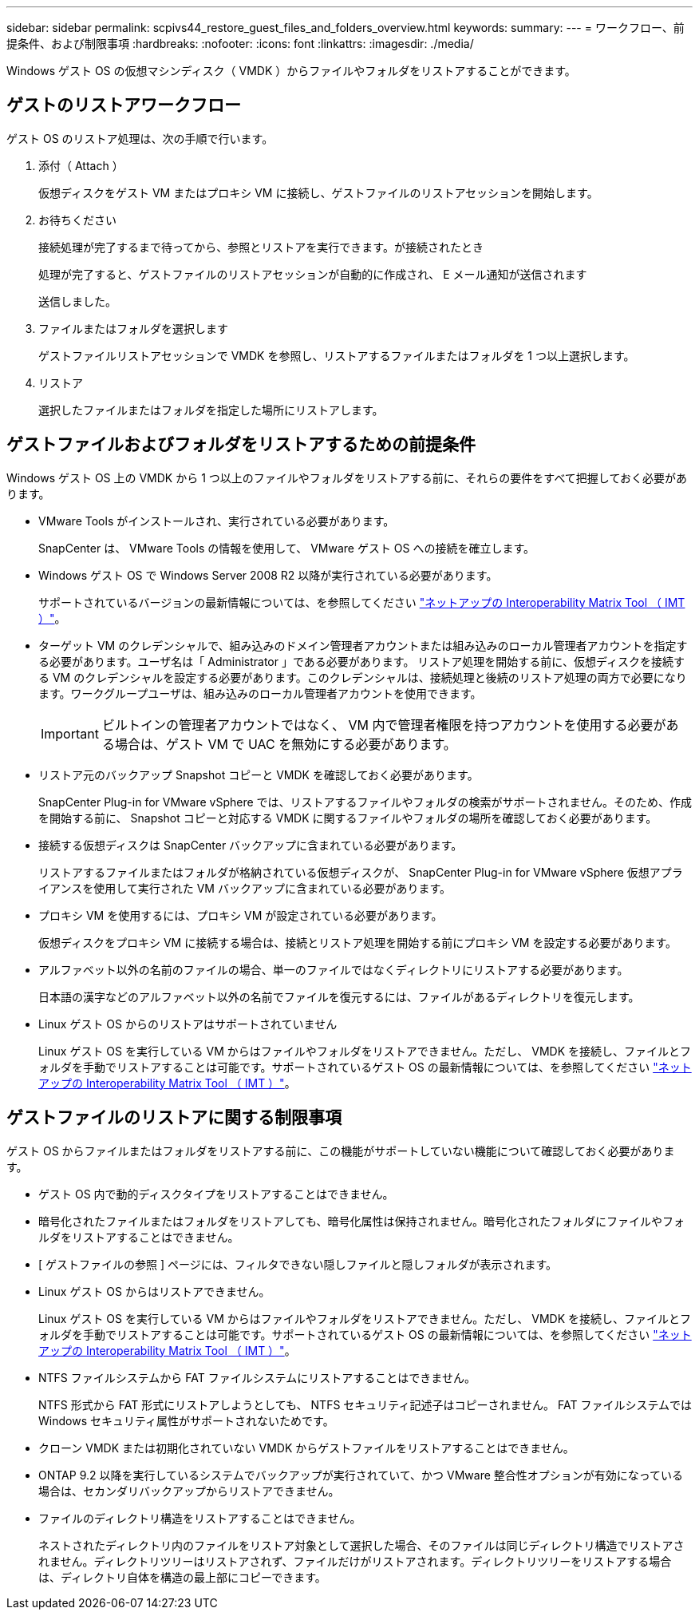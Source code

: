 ---
sidebar: sidebar 
permalink: scpivs44_restore_guest_files_and_folders_overview.html 
keywords:  
summary:  
---
= ワークフロー、前提条件、および制限事項
:hardbreaks:
:nofooter: 
:icons: font
:linkattrs: 
:imagesdir: ./media/


[role="lead"]
Windows ゲスト OS の仮想マシンディスク（ VMDK ）からファイルやフォルダをリストアすることができます。



== ゲストのリストアワークフロー

ゲスト OS のリストア処理は、次の手順で行います。

. 添付（ Attach ）
+
仮想ディスクをゲスト VM またはプロキシ VM に接続し、ゲストファイルのリストアセッションを開始します。

. お待ちください
+
接続処理が完了するまで待ってから、参照とリストアを実行できます。が接続されたとき

+
処理が完了すると、ゲストファイルのリストアセッションが自動的に作成され、 E メール通知が送信されます

+
送信しました。

. ファイルまたはフォルダを選択します
+
ゲストファイルリストアセッションで VMDK を参照し、リストアするファイルまたはフォルダを 1 つ以上選択します。

. リストア
+
選択したファイルまたはフォルダを指定した場所にリストアします。





== ゲストファイルおよびフォルダをリストアするための前提条件

Windows ゲスト OS 上の VMDK から 1 つ以上のファイルやフォルダをリストアする前に、それらの要件をすべて把握しておく必要があります。

* VMware Tools がインストールされ、実行されている必要があります。
+
SnapCenter は、 VMware Tools の情報を使用して、 VMware ゲスト OS への接続を確立します。

* Windows ゲスト OS で Windows Server 2008 R2 以降が実行されている必要があります。
+
サポートされているバージョンの最新情報については、を参照してください https://mysupport.netapp.com/matrix/imt.jsp?components=91324;&solution=1517&isHWU&src=IMT["ネットアップの Interoperability Matrix Tool （ IMT ）"^]。

* ターゲット VM のクレデンシャルで、組み込みのドメイン管理者アカウントまたは組み込みのローカル管理者アカウントを指定する必要があります。ユーザ名は「 Administrator 」である必要があります。 リストア処理を開始する前に、仮想ディスクを接続する VM のクレデンシャルを設定する必要があります。このクレデンシャルは、接続処理と後続のリストア処理の両方で必要になります。ワークグループユーザは、組み込みのローカル管理者アカウントを使用できます。
+

IMPORTANT: ビルトインの管理者アカウントではなく、 VM 内で管理者権限を持つアカウントを使用する必要がある場合は、ゲスト VM で UAC を無効にする必要があります。

* リストア元のバックアップ Snapshot コピーと VMDK を確認しておく必要があります。
+
SnapCenter Plug-in for VMware vSphere では、リストアするファイルやフォルダの検索がサポートされません。そのため、作成を開始する前に、 Snapshot コピーと対応する VMDK に関するファイルやフォルダの場所を確認しておく必要があります。

* 接続する仮想ディスクは SnapCenter バックアップに含まれている必要があります。
+
リストアするファイルまたはフォルダが格納されている仮想ディスクが、 SnapCenter Plug-in for VMware vSphere 仮想アプライアンスを使用して実行された VM バックアップに含まれている必要があります。

* プロキシ VM を使用するには、プロキシ VM が設定されている必要があります。
+
仮想ディスクをプロキシ VM に接続する場合は、接続とリストア処理を開始する前にプロキシ VM を設定する必要があります。

* アルファベット以外の名前のファイルの場合、単一のファイルではなくディレクトリにリストアする必要があります。
+
日本語の漢字などのアルファベット以外の名前でファイルを復元するには、ファイルがあるディレクトリを復元します。

* Linux ゲスト OS からのリストアはサポートされていません
+
Linux ゲスト OS を実行している VM からはファイルやフォルダをリストアできません。ただし、 VMDK を接続し、ファイルとフォルダを手動でリストアすることは可能です。サポートされているゲスト OS の最新情報については、を参照してください https://mysupport.netapp.com/matrix/imt.jsp?components=91324;&solution=1517&isHWU&src=IMT["ネットアップの Interoperability Matrix Tool （ IMT ）"^]。





== ゲストファイルのリストアに関する制限事項

ゲスト OS からファイルまたはフォルダをリストアする前に、この機能がサポートしていない機能について確認しておく必要があります。

* ゲスト OS 内で動的ディスクタイプをリストアすることはできません。
* 暗号化されたファイルまたはフォルダをリストアしても、暗号化属性は保持されません。暗号化されたフォルダにファイルやフォルダをリストアすることはできません。
* [ ゲストファイルの参照 ] ページには、フィルタできない隠しファイルと隠しフォルダが表示されます。
* Linux ゲスト OS からはリストアできません。
+
Linux ゲスト OS を実行している VM からはファイルやフォルダをリストアできません。ただし、 VMDK を接続し、ファイルとフォルダを手動でリストアすることは可能です。サポートされているゲスト OS の最新情報については、を参照してください https://mysupport.netapp.com/matrix/imt.jsp?components=91324;&solution=1517&isHWU&src=IMT["ネットアップの Interoperability Matrix Tool （ IMT ）"^]。

* NTFS ファイルシステムから FAT ファイルシステムにリストアすることはできません。
+
NTFS 形式から FAT 形式にリストアしようとしても、 NTFS セキュリティ記述子はコピーされません。 FAT ファイルシステムでは Windows セキュリティ属性がサポートされないためです。

* クローン VMDK または初期化されていない VMDK からゲストファイルをリストアすることはできません。
* ONTAP 9.2 以降を実行しているシステムでバックアップが実行されていて、かつ VMware 整合性オプションが有効になっている場合は、セカンダリバックアップからリストアできません。
* ファイルのディレクトリ構造をリストアすることはできません。
+
ネストされたディレクトリ内のファイルをリストア対象として選択した場合、そのファイルは同じディレクトリ構造でリストアされません。ディレクトリツリーはリストアされず、ファイルだけがリストアされます。ディレクトリツリーをリストアする場合は、ディレクトリ自体を構造の最上部にコピーできます。


